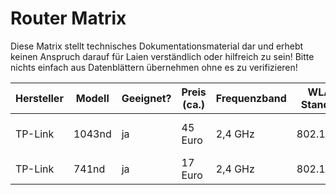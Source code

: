 * Router Matrix

Diese Matrix stellt technisches Dokumentationsmaterial dar und erhebt keinen Anspruch darauf für Laien verständlich oder hilfreich zu sein! Bitte nichts einfach aus Datenblättern übernehmen ohne es zu verifizieren!

| Hersteller | Modell | Geeignet? | Preis (ca.) | Frequenzband | WLAN Standard | Signalrate (max.) | MIMO | Antennenanschluss | Sendeleistung                 | Ethernet | fastd Durchsatz |
|------------+--------+-----------+-------------+--------------+---------------+-------------------+------+-------------------+-------------------------------+----------+-----------------|
| TP-Link    | 1043nd | ja        | 45 Euro     | 2,4 GHz      | 802.11bgn     | 300 Mbps          |  3x3 | 3x RP-SMA         | HW 1.0: 27 dBm, HW 1.8: 24dBm | Gigabit  |                 |
| TP-Link    | 741nd  | ja        | 17 Euro     | 2,4 GHz      | 802.11bgn     | 150 Mbps          |  1x1 | 1x RP-SMA         | HW 4.21: 18 dBm               | Fast     |                 |

